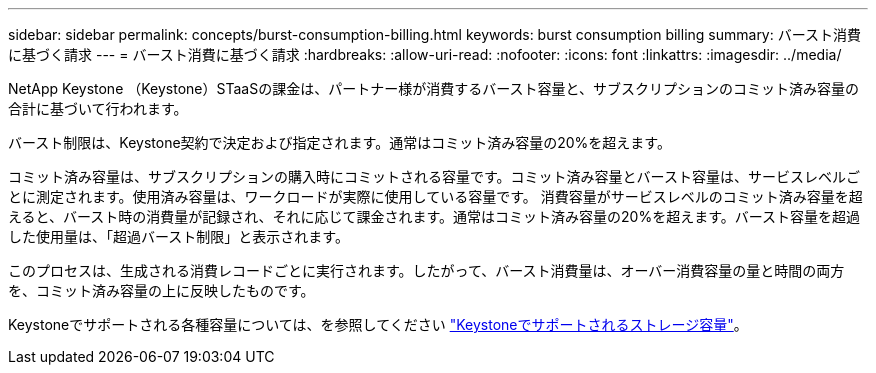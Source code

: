 ---
sidebar: sidebar 
permalink: concepts/burst-consumption-billing.html 
keywords: burst consumption billing 
summary: バースト消費に基づく請求 
---
= バースト消費に基づく請求
:hardbreaks:
:allow-uri-read: 
:nofooter: 
:icons: font
:linkattrs: 
:imagesdir: ../media/


[role="lead"]
NetApp Keystone （Keystone）STaaSの課金は、パートナー様が消費するバースト容量と、サブスクリプションのコミット済み容量の合計に基づいて行われます。

バースト制限は、Keystone契約で決定および指定されます。通常はコミット済み容量の20%を超えます。

コミット済み容量は、サブスクリプションの購入時にコミットされる容量です。コミット済み容量とバースト容量は、サービスレベルごとに測定されます。使用済み容量は、ワークロードが実際に使用している容量です。
消費容量がサービスレベルのコミット済み容量を超えると、バースト時の消費量が記録され、それに応じて課金されます。通常はコミット済み容量の20%を超えます。バースト容量を超過した使用量は、「超過バースト制限」と表示されます。

このプロセスは、生成される消費レコードごとに実行されます。したがって、バースト消費量は、オーバー消費容量の量と時間の両方を、コミット済み容量の上に反映したものです。

Keystoneでサポートされる各種容量については、を参照してください link:../concepts/supported-storage-capacity.html["Keystoneでサポートされるストレージ容量"]。
